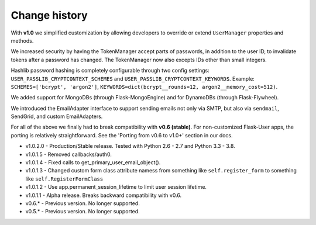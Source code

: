 Change history
==============

With **v1.0** we simplified customization
by allowing developers to override or extend ``UserManager`` properties and methods.

We increased security by having the TokenManager accept parts of passwords,
in addition to the user ID, to invalidate tokens after a password has changed.
The TokenManager now also excepts IDs other than small integers.

Hashlib password hashing is completely configurable through two config settings:
``USER_PASSLIB_CRYPTCONTEXT_SCHEMES`` and ``USER_PASSLIB_CRYPTCONTEXT_KEYWORDS``.
Example: ``SCHEMES=['bcrypt', 'argon2']``, ``KEYWORDS=dict(bcrypt__rounds=12, argon2__memory_cost=512)``.

We added support for MongoDBs (through Flask-MongoEngine)
and for DynamoDBs (through Flask-Flywheel).

We introduced the EmailAdapter interface to support sending emails not only via SMTP,
but also via ``sendmail``, SendGrid, and custom EmailAdapters.

For all of the above we finally had to break compatibility with **v0.6 (stable)**.
For non-customized Flask-User apps, the porting is relatively straightforward.
See the 'Porting from v0.6 to v1.0+' section in our docs.

* v1.0.2.0 - Production/Stable release. Tested with Python 2.6 - 2.7 and Python 3.3 - 3.8.
* v1.0.1.5 - Removed callbacks/auth0.
* v1.0.1.4 - Fixed calls to get_primary_user_email_object().
* v1.0.1.3 - Changed custom form class attribute namess from something like ``self.register_form`` to something like ``self.RegisterFormClass``
* v1.0.1.2 - Use app.permanent_session_lifetime to limit user session lifetime.
* v1.0.1.1 - Alpha release. Breaks backward compatibility with v0.6.

* v0.6.* - Previous version. No longer supported.
* v0.5.* - Previous version. No longer supported.

